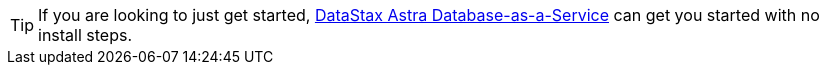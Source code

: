 
[TIP]
====
If you are looking to just get started, https://astra.datastax.com[DataStax Astra Database-as-a-Service]
can get you started with no install steps.
====
